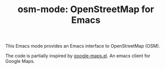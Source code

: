 # -*- mode:org; mode:visual-line; coding:utf-8; -*-
#+TITLE: osm-mode: OpenStreetMap for Emacs

This Emacs mode provides an Emacs interface to OpenStreetMap (OSM).

The code is partially inspired by [[http://julien.danjou.info/software/google-maps.el][google-maps.el]]. An emacs client for Google Maps.
